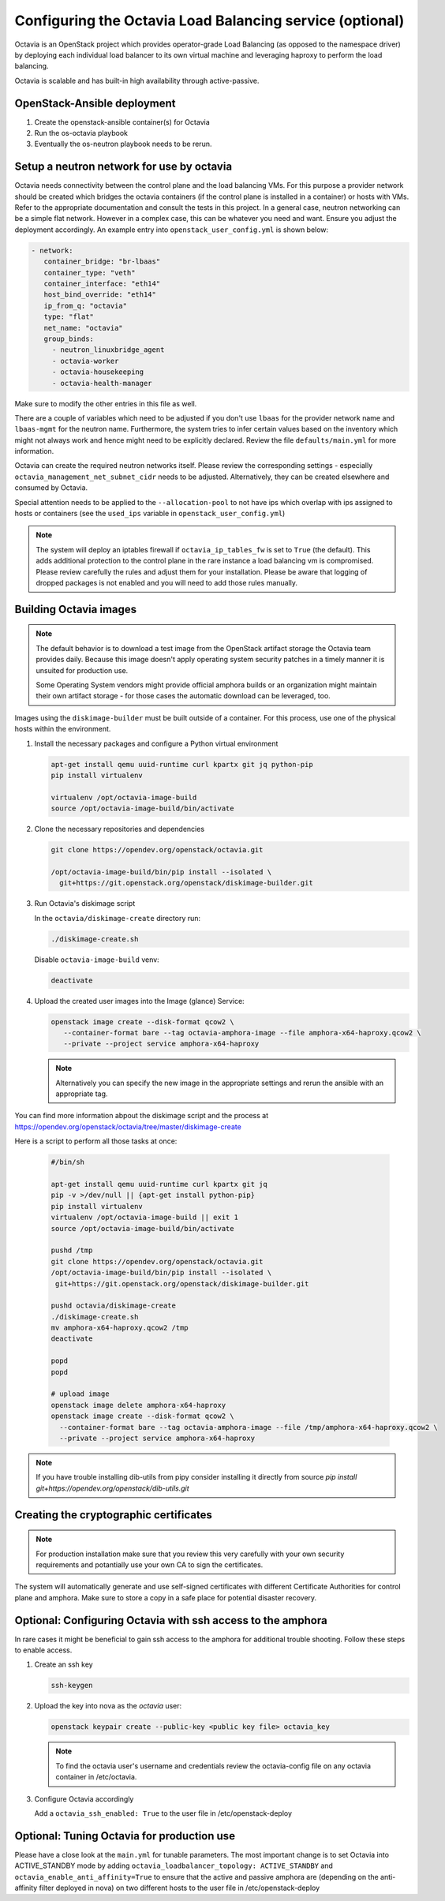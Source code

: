 =========================================================
Configuring the Octavia Load Balancing service (optional)
=========================================================

Octavia is an OpenStack project which provides operator-grade Load Balancing
(as opposed to the namespace driver) by deploying each individual load
balancer to its own virtual machine and leveraging haproxy to perform the
load balancing.

Octavia is scalable and has built-in high availability through active-passive.

OpenStack-Ansible deployment
~~~~~~~~~~~~~~~~~~~~~~~~~~~~

#. Create the openstack-ansible container(s) for Octavia
#. Run the os-octavia playbook
#. Eventually the os-neutron playbook needs to be rerun.

Setup a neutron network for use by octavia
~~~~~~~~~~~~~~~~~~~~~~~~~~~~~~~~~~~~~~~~~~

Octavia needs connectivity between the control plane and the
load balancing VMs. For this purpose a provider network should be
created which bridges the octavia containers (if the control plane is installed
in a container) or hosts with VMs. Refer to the appropriate documentation
and consult the tests in this project. In a general case, neutron networking
can be a simple flat network. However in a complex case, this can be whatever
you need and want. Ensure you adjust the deployment accordingly. An example
entry into ``openstack_user_config.yml`` is shown below:

.. code-block:: yaml

     - network:
        container_bridge: "br-lbaas"
        container_type: "veth"
        container_interface: "eth14"
        host_bind_override: "eth14"
        ip_from_q: "octavia"
        type: "flat"
        net_name: "octavia"
        group_binds:
          - neutron_linuxbridge_agent
          - octavia-worker
          - octavia-housekeeping
          - octavia-health-manager

Make sure to modify the other entries in this file as well.

There are a couple of variables which need to be adjusted if you don't use
``lbaas`` for the provider network name and ``lbaas-mgmt`` for the neutron
name. Furthermore, the system tries to infer certain values based on the
inventory which might not always work and hence might need to be explicitly
declared. Review the file ``defaults/main.yml`` for more information.

Octavia can create the required neutron networks itself. Please review the
corresponding settings - especially ``octavia_management_net_subnet_cidr``
needs to be adjusted. Alternatively, they can be created elsewhere and
consumed by Octavia.

Special attention needs to be applied to the ``--allocation-pool`` to not have
ips which overlap with ips assigned to hosts or containers (see the
``used_ips`` variable in ``openstack_user_config.yml``)

.. note::
    The system will deploy an iptables firewall if ``octavia_ip_tables_fw`` is set
    to ``True`` (the default). This adds additional protection to the control plane
    in the rare instance a load balancing vm is compromised. Please review carefully
    the rules and adjust them for your installation. Please be aware that logging
    of dropped packages is not enabled and you will need to add those rules manually.

Building Octavia images
~~~~~~~~~~~~~~~~~~~~~~~

.. note::
    The default behavior is to download a test image from the OpenStack artifact
    storage the Octavia team provides daily. Because this image doesn't apply
    operating system security patches in a timely manner it is unsuited
    for production use.

    Some Operating System vendors might provide official amphora builds or an
    organization might maintain their own artifact storage - for those cases the
    automatic download can be leveraged, too.

Images using the ``diskimage-builder`` must be built outside of a container.
For this process, use one of the physical hosts within the environment.

#. Install the necessary packages and configure a Python virtual environment

   .. code-block:: bash

      apt-get install qemu uuid-runtime curl kpartx git jq python-pip
      pip install virtualenv

      virtualenv /opt/octavia-image-build
      source /opt/octavia-image-build/bin/activate

#. Clone the necessary repositories and dependencies

   .. code-block:: bash

     git clone https://opendev.org/openstack/octavia.git

     /opt/octavia-image-build/bin/pip install --isolated \
       git+https://git.openstack.org/openstack/diskimage-builder.git

#. Run Octavia's diskimage script

   In the ``octavia/diskimage-create`` directory run:

   .. code-block:: bash

     ./diskimage-create.sh

   Disable ``octavia-image-build`` venv:

   .. code-block:: bash

      deactivate


#. Upload the created user images into the Image (glance) Service:

   .. code-block:: bash

      openstack image create --disk-format qcow2 \
         --container-format bare --tag octavia-amphora-image --file amphora-x64-haproxy.qcow2 \
         --private --project service amphora-x64-haproxy

   .. note::
        Alternatively you can specify the new image in the appropriate settings and rerun the
        ansible with an appropriate tag.

You can find more information abpout the diskimage script and the process at
https://opendev.org/openstack/octavia/tree/master/diskimage-create

Here is a script to perform all those tasks at once:

   .. code-block:: bash

          #/bin/sh

          apt-get install qemu uuid-runtime curl kpartx git jq
          pip -v >/dev/null || {apt-get install python-pip}
          pip install virtualenv
          virtualenv /opt/octavia-image-build || exit 1
          source /opt/octavia-image-build/bin/activate

          pushd /tmp
          git clone https://opendev.org/openstack/octavia.git
          /opt/octavia-image-build/bin/pip install --isolated \
           git+https://git.openstack.org/openstack/diskimage-builder.git

          pushd octavia/diskimage-create
          ./diskimage-create.sh
          mv amphora-x64-haproxy.qcow2 /tmp
          deactivate

          popd
          popd

          # upload image
          openstack image delete amphora-x64-haproxy
          openstack image create --disk-format qcow2 \
            --container-format bare --tag octavia-amphora-image --file /tmp/amphora-x64-haproxy.qcow2 \
            --private --project service amphora-x64-haproxy

.. note::
    If you have trouble installing dib-utils from pipy consider
    installing it directly from source
    `pip install git+https://opendev.org/openstack/dib-utils.git`

Creating the cryptographic certificates
~~~~~~~~~~~~~~~~~~~~~~~~~~~~~~~~~~~~~~~

.. note::
    For production installation make sure that you review this very
    carefully with your own security requirements and potantially use
    your own CA to sign the certificates.

The system will automatically generate and use self-signed
certificates with different Certificate Authorities for control plane
and amphora. Make sure to store a copy in a safe place for potential
disaster recovery.

Optional: Configuring Octavia with ssh access to the amphora
~~~~~~~~~~~~~~~~~~~~~~~~~~~~~~~~~~~~~~~~~~~~~~~~~~~~~~~~~~~~

In rare cases it might be beneficial to gain ssh access to the
amphora for additional trouble shooting. Follow these steps to
enable access.

#. Create an ssh key

   .. code-block:: bash

      ssh-keygen

#. Upload the key into nova as the *octavia* user:

   .. code-block:: bash

     openstack keypair create --public-key <public key file> octavia_key

   .. note::
      To find the octavia user's username and credentials review
      the octavia-config file
      on any octavia container in /etc/octavia.

#. Configure Octavia accordingly

   Add a ``octavia_ssh_enabled: True`` to the user file in
   /etc/openstack-deploy


Optional: Tuning Octavia for production use
~~~~~~~~~~~~~~~~~~~~~~~~~~~~~~~~~~~~~~~~~~~

Please have a close look at the ``main.yml`` for tunable parameters.
The most important change is to set Octavia into ACTIVE_STANDBY mode
by adding ``octavia_loadbalancer_topology: ACTIVE_STANDBY`` and
``octavia_enable_anti_affinity=True`` to ensure that the active and passive
amphora are (depending on the anti-affinity filter deployed in nova)  on two
different hosts to the user file in /etc/openstack-deploy
